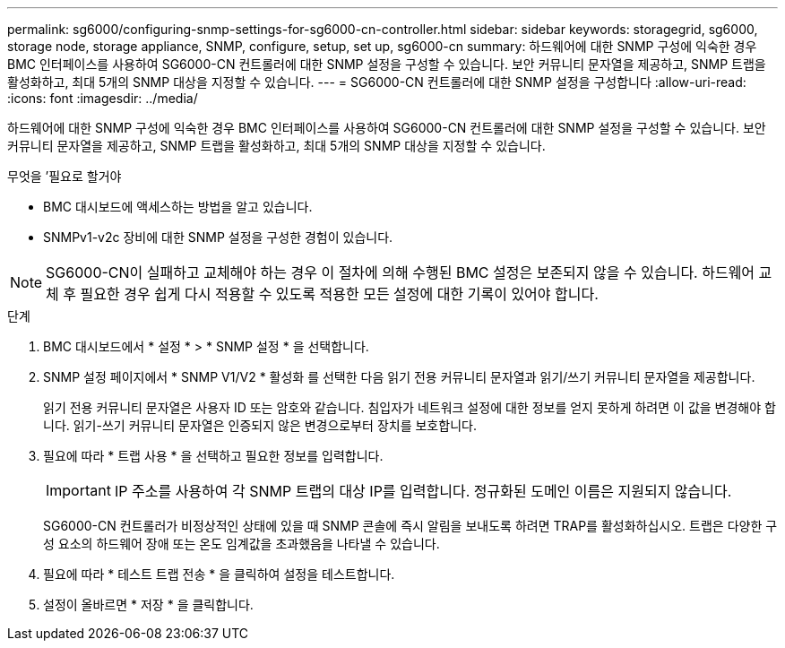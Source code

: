 ---
permalink: sg6000/configuring-snmp-settings-for-sg6000-cn-controller.html 
sidebar: sidebar 
keywords: storagegrid, sg6000, storage node, storage appliance, SNMP, configure, setup, set up, sg6000-cn 
summary: 하드웨어에 대한 SNMP 구성에 익숙한 경우 BMC 인터페이스를 사용하여 SG6000-CN 컨트롤러에 대한 SNMP 설정을 구성할 수 있습니다. 보안 커뮤니티 문자열을 제공하고, SNMP 트랩을 활성화하고, 최대 5개의 SNMP 대상을 지정할 수 있습니다. 
---
= SG6000-CN 컨트롤러에 대한 SNMP 설정을 구성합니다
:allow-uri-read: 
:icons: font
:imagesdir: ../media/


[role="lead"]
하드웨어에 대한 SNMP 구성에 익숙한 경우 BMC 인터페이스를 사용하여 SG6000-CN 컨트롤러에 대한 SNMP 설정을 구성할 수 있습니다. 보안 커뮤니티 문자열을 제공하고, SNMP 트랩을 활성화하고, 최대 5개의 SNMP 대상을 지정할 수 있습니다.

.무엇을 &#8217;필요로 할거야
* BMC 대시보드에 액세스하는 방법을 알고 있습니다.
* SNMPv1-v2c 장비에 대한 SNMP 설정을 구성한 경험이 있습니다.



NOTE: SG6000-CN이 실패하고 교체해야 하는 경우 이 절차에 의해 수행된 BMC 설정은 보존되지 않을 수 있습니다. 하드웨어 교체 후 필요한 경우 쉽게 다시 적용할 수 있도록 적용한 모든 설정에 대한 기록이 있어야 합니다.

.단계
. BMC 대시보드에서 * 설정 * > * SNMP 설정 * 을 선택합니다.
. SNMP 설정 페이지에서 * SNMP V1/V2 * 활성화 를 선택한 다음 읽기 전용 커뮤니티 문자열과 읽기/쓰기 커뮤니티 문자열을 제공합니다.
+
읽기 전용 커뮤니티 문자열은 사용자 ID 또는 암호와 같습니다. 침입자가 네트워크 설정에 대한 정보를 얻지 못하게 하려면 이 값을 변경해야 합니다. 읽기-쓰기 커뮤니티 문자열은 인증되지 않은 변경으로부터 장치를 보호합니다.

. 필요에 따라 * 트랩 사용 * 을 선택하고 필요한 정보를 입력합니다.
+

IMPORTANT: IP 주소를 사용하여 각 SNMP 트랩의 대상 IP를 입력합니다. 정규화된 도메인 이름은 지원되지 않습니다.

+
SG6000-CN 컨트롤러가 비정상적인 상태에 있을 때 SNMP 콘솔에 즉시 알림을 보내도록 하려면 TRAP를 활성화하십시오. 트랩은 다양한 구성 요소의 하드웨어 장애 또는 온도 임계값을 초과했음을 나타낼 수 있습니다.

. 필요에 따라 * 테스트 트랩 전송 * 을 클릭하여 설정을 테스트합니다.
. 설정이 올바르면 * 저장 * 을 클릭합니다.

